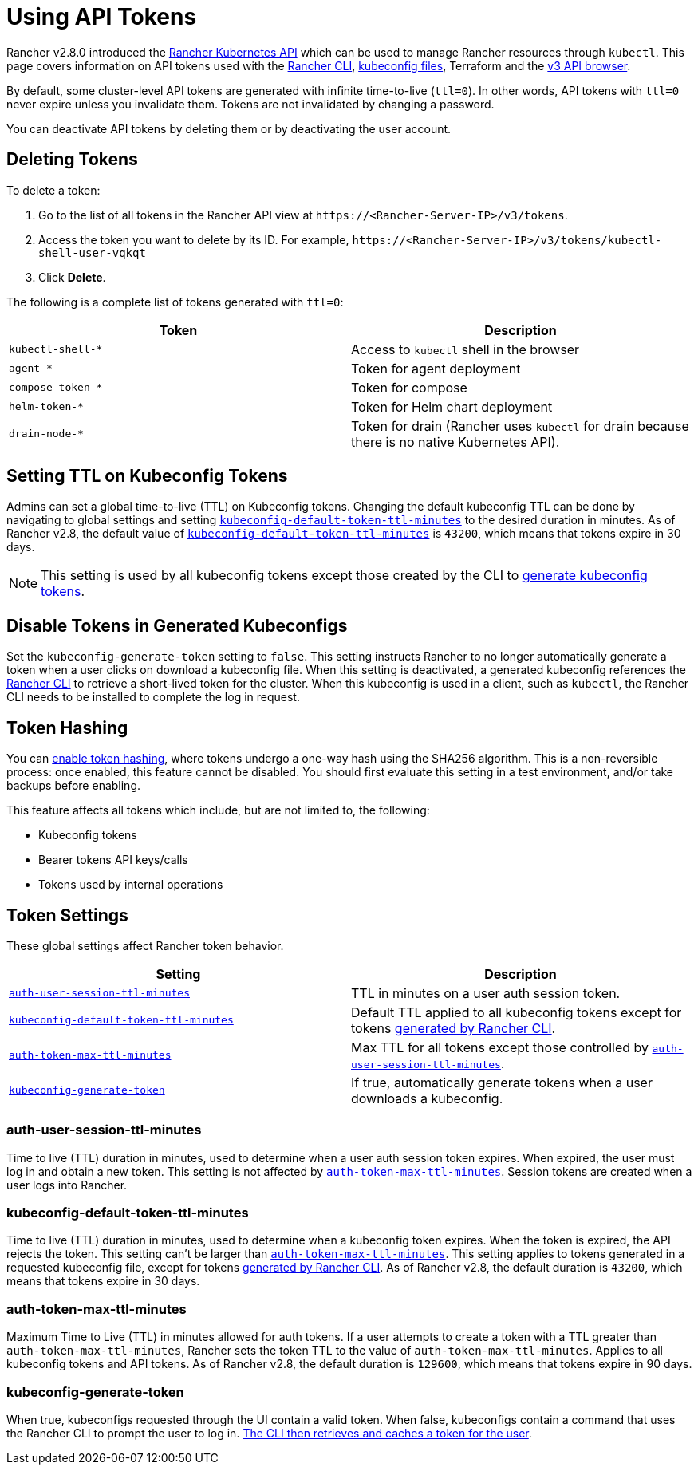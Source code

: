 = Using API Tokens

Rancher v2.8.0 introduced the xref:api/reference.adoc[Rancher Kubernetes API] which can be used to manage Rancher resources through `kubectl`. This page covers information on API tokens used with the xref:rancher-admin/cli/rancher-cli.adoc[Rancher CLI], xref:cluster-admin/manage-clusters/access-clusters/authorized-cluster-endpoint.adoc#_about_the_kubeconfig_file[kubeconfig files], Terraform and the xref:api/v3-rancher-api-guide.adoc#_enable_view_in_api[v3 API browser].

By default, some cluster-level API tokens are generated with infinite time-to-live (`ttl=0`). In other words, API tokens with `ttl=0` never expire unless you invalidate them. Tokens are not invalidated by changing a password.

You can deactivate API tokens by deleting them or by deactivating the user account.

== Deleting Tokens

To delete a token:

. Go to the list of all tokens in the Rancher API view at `\https://<Rancher-Server-IP>/v3/tokens`.
. Access the token you want to delete by its ID. For example, `\https://<Rancher-Server-IP>/v3/tokens/kubectl-shell-user-vqkqt`
. Click *Delete*.

The following is a complete list of tokens generated with `ttl=0`:

|===
| Token | Description

| `kubectl-shell-*`
| Access to `kubectl` shell in the browser

| `agent-*`
| Token for agent deployment

| `compose-token-*`
| Token for compose

| `helm-token-*`
| Token for Helm chart deployment

| `drain-node-*`
| Token for drain (Rancher uses `kubectl` for drain because there is no native Kubernetes API).
|===

== Setting TTL on Kubeconfig Tokens

Admins can set a global time-to-live (TTL) on Kubeconfig tokens. Changing the default kubeconfig TTL can be done by navigating to global settings and setting <<_kubeconfig_default_token_ttl_minutes,`kubeconfig-default-token-ttl-minutes`>> to the desired duration in minutes. As of Rancher v2.8, the default value of <<_kubeconfig_default_token_ttl_minutes,`kubeconfig-default-token-ttl-minutes`>> is `43200`, which means that tokens expire in 30 days.

[NOTE]
====

This setting is used by all kubeconfig tokens except those created by the CLI to <<_disable_tokens_in_generated_kubeconfigs,generate kubeconfig tokens>>.
====


== Disable Tokens in Generated Kubeconfigs

Set the `kubeconfig-generate-token` setting to `false`. This setting instructs Rancher to no longer automatically generate a token when a user clicks on download a kubeconfig file. When this setting is deactivated, a generated kubeconfig references the xref:rancher-admin/cli/kubectl.adoc#_authentication_with_kubectl_and_kubeconfig_tokens_with_ttl[Rancher CLI] to retrieve a short-lived token for the cluster. When this kubeconfig is used in a client, such as `kubectl`, the Rancher CLI needs to be installed to complete the log in request.

== Token Hashing

You can xref:rancher-admin/experimental-features/experimental-features.adoc[enable token hashing], where tokens undergo a one-way hash using the SHA256 algorithm. This is a non-reversible process: once enabled, this feature cannot be disabled. You should first evaluate this setting in a test environment, and/or take backups before enabling.

This feature affects all tokens which include, but are not limited to, the following:

* Kubeconfig tokens
* Bearer tokens API keys/calls
* Tokens used by internal operations

== Token Settings

These global settings affect Rancher token behavior.

|===
| Setting | Description

| <<_auth_user_session_ttl_minutes,`auth-user-session-ttl-minutes`>>
| TTL in minutes on a user auth session token.

| <<_kubeconfig_default_token_ttl_minutes,`kubeconfig-default-token-ttl-minutes`>>
| Default TTL applied to all kubeconfig tokens except for tokens <<_disable_tokens_in_generated_kubeconfigs,generated by Rancher CLI>>.

| <<_auth_token_max_ttl_minutes,`auth-token-max-ttl-minutes`>>
| Max TTL for all tokens except those controlled by <<_auth_user_session_ttl_minutes,`auth-user-session-ttl-minutes`>>.

| <<_kubeconfig_generate_token,`kubeconfig-generate-token`>>
| If true, automatically generate tokens when a user downloads a kubeconfig.
|===

=== auth-user-session-ttl-minutes

Time to live (TTL) duration in minutes, used to determine when a user auth session token expires. When expired, the user must log in and obtain a new token. This setting is not affected by <<_auth_token_max_ttl_minutes,`auth-token-max-ttl-minutes`>>. Session tokens are created when a user logs into Rancher.

=== kubeconfig-default-token-ttl-minutes

Time to live (TTL) duration in minutes, used to determine when a kubeconfig token expires. When the token is expired, the API rejects the token. This setting can't be larger than <<_auth_token_max_ttl_minutes,`auth-token-max-ttl-minutes`>>. This setting applies to tokens generated in a requested kubeconfig file, except for tokens <<_disable_tokens_in_generated_kubeconfigs,generated by Rancher CLI>>. As of Rancher v2.8, the default duration is `43200`, which means that tokens expire in 30 days.

=== auth-token-max-ttl-minutes

Maximum Time to Live (TTL) in minutes allowed for auth tokens. If a user attempts to create a token with a TTL greater than `auth-token-max-ttl-minutes`, Rancher sets the token TTL to the value of `auth-token-max-ttl-minutes`. Applies to all kubeconfig tokens and API tokens. As of Rancher v2.8, the default duration is `129600`, which means that tokens expire in 90 days.

=== kubeconfig-generate-token

When true, kubeconfigs requested through the UI contain a valid token. When false, kubeconfigs contain a command that uses the Rancher CLI to prompt the user to log in. xref:rancher-admin/cli/kubectl.adoc#_authentication_with_kubectl_and_kubeconfig_tokens_with_ttl[The CLI then retrieves and caches a token for the user].
